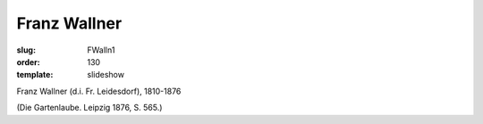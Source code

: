 Franz Wallner
=============

:slug: FWalln1
:order: 130
:template: slideshow

Franz Wallner (d.i. Fr. Leidesdorf), 1810-1876

.. class:: source

  (Die Gartenlaube. Leipzig 1876, S. 565.)

